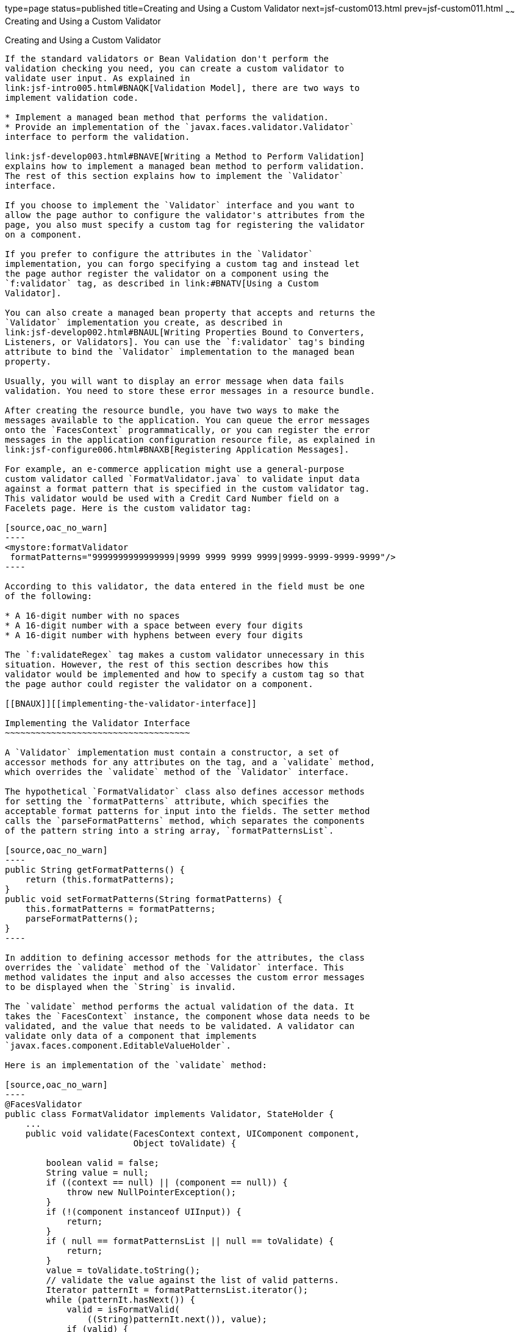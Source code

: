 type=page
status=published
title=Creating and Using a Custom Validator
next=jsf-custom013.html
prev=jsf-custom011.html
~~~~~~
Creating and Using a Custom Validator
=====================================

[[BNAUW]][[creating-and-using-a-custom-validator]]

Creating and Using a Custom Validator
-------------------------------------

If the standard validators or Bean Validation don't perform the
validation checking you need, you can create a custom validator to
validate user input. As explained in
link:jsf-intro005.html#BNAQK[Validation Model], there are two ways to
implement validation code.

* Implement a managed bean method that performs the validation.
* Provide an implementation of the `javax.faces.validator.Validator`
interface to perform the validation.

link:jsf-develop003.html#BNAVE[Writing a Method to Perform Validation]
explains how to implement a managed bean method to perform validation.
The rest of this section explains how to implement the `Validator`
interface.

If you choose to implement the `Validator` interface and you want to
allow the page author to configure the validator's attributes from the
page, you also must specify a custom tag for registering the validator
on a component.

If you prefer to configure the attributes in the `Validator`
implementation, you can forgo specifying a custom tag and instead let
the page author register the validator on a component using the
`f:validator` tag, as described in link:#BNATV[Using a Custom
Validator].

You can also create a managed bean property that accepts and returns the
`Validator` implementation you create, as described in
link:jsf-develop002.html#BNAUL[Writing Properties Bound to Converters,
Listeners, or Validators]. You can use the `f:validator` tag's binding
attribute to bind the `Validator` implementation to the managed bean
property.

Usually, you will want to display an error message when data fails
validation. You need to store these error messages in a resource bundle.

After creating the resource bundle, you have two ways to make the
messages available to the application. You can queue the error messages
onto the `FacesContext` programmatically, or you can register the error
messages in the application configuration resource file, as explained in
link:jsf-configure006.html#BNAXB[Registering Application Messages].

For example, an e-commerce application might use a general-purpose
custom validator called `FormatValidator.java` to validate input data
against a format pattern that is specified in the custom validator tag.
This validator would be used with a Credit Card Number field on a
Facelets page. Here is the custom validator tag:

[source,oac_no_warn]
----
<mystore:formatValidator
 formatPatterns="9999999999999999|9999 9999 9999 9999|9999-9999-9999-9999"/>
----

According to this validator, the data entered in the field must be one
of the following:

* A 16-digit number with no spaces
* A 16-digit number with a space between every four digits
* A 16-digit number with hyphens between every four digits

The `f:validateRegex` tag makes a custom validator unnecessary in this
situation. However, the rest of this section describes how this
validator would be implemented and how to specify a custom tag so that
the page author could register the validator on a component.

[[BNAUX]][[implementing-the-validator-interface]]

Implementing the Validator Interface
~~~~~~~~~~~~~~~~~~~~~~~~~~~~~~~~~~~~

A `Validator` implementation must contain a constructor, a set of
accessor methods for any attributes on the tag, and a `validate` method,
which overrides the `validate` method of the `Validator` interface.

The hypothetical `FormatValidator` class also defines accessor methods
for setting the `formatPatterns` attribute, which specifies the
acceptable format patterns for input into the fields. The setter method
calls the `parseFormatPatterns` method, which separates the components
of the pattern string into a string array, `formatPatternsList`.

[source,oac_no_warn]
----
public String getFormatPatterns() {
    return (this.formatPatterns);
}
public void setFormatPatterns(String formatPatterns) {
    this.formatPatterns = formatPatterns;
    parseFormatPatterns();
}
----

In addition to defining accessor methods for the attributes, the class
overrides the `validate` method of the `Validator` interface. This
method validates the input and also accesses the custom error messages
to be displayed when the `String` is invalid.

The `validate` method performs the actual validation of the data. It
takes the `FacesContext` instance, the component whose data needs to be
validated, and the value that needs to be validated. A validator can
validate only data of a component that implements
`javax.faces.component.EditableValueHolder`.

Here is an implementation of the `validate` method:

[source,oac_no_warn]
----
@FacesValidator
public class FormatValidator implements Validator, StateHolder {
    ...
    public void validate(FacesContext context, UIComponent component, 
                         Object toValidate) {

        boolean valid = false;
        String value = null;
        if ((context == null) || (component == null)) {
            throw new NullPointerException();
        }
        if (!(component instanceof UIInput)) {
            return;
        }
        if ( null == formatPatternsList || null == toValidate) {
            return;
        }
        value = toValidate.toString();
        // validate the value against the list of valid patterns.
        Iterator patternIt = formatPatternsList.iterator();
        while (patternIt.hasNext()) {
            valid = isFormatValid(
                ((String)patternIt.next()), value);
            if (valid) {
                break;
            }
        }
        if ( !valid ) {
            FacesMessage errMsg =
                new FacesMessage(FORMAT_INVALID_MESSAGE_ID);
            FacesContext.getCurrentInstance().addMessage(null, errMsg);
            throw new ValidatorException(errMsg);
        }
    }
}
----

The `@FacesValidator` annotation registers the `FormatValidator` class
as a validator with the Jakarta Faces implementation. The `validate`
method gets the local value of the component and converts it to a
`String`. It then iterates over the `formatPatternsList` list, which is
the list of acceptable patterns that was parsed from the
`formatPatterns` attribute of the custom validator tag.

While iterating over the list, this method checks the pattern of the
component's local value against the patterns in the list. If the pattern
of the local value does not match any pattern in the list, this method
generates an error message. It then creates a
`javax.faces.application.FacesMessage` and queues it on the
`FacesContext` for display, using a `String` that represents the key in
the `Properties` file:

[source,oac_no_warn]
----
public static final String FORMAT_INVALID_MESSAGE_ID =
     "FormatInvalid";
}
----

Finally, the method passes the message to the constructor of
`javax.faces.validator.ValidatorException`.

When the error message is displayed, the format pattern will be
substituted for the `{0}` in the error message, which, in English, is as
follows:

[source,oac_no_warn]
----
Input must match one of the following patterns: {0}
----

You may wish to save and restore state for your validator, although
state saving is not usually necessary. To do so, you will need to
implement the `StateHolder` interface as well as the `Validator`
interface. To implement `StateHolder`, you would need to implement its
four methods: `saveState(FacesContext)`,
`restoreState(FacesContext, Object)`, `isTransient`, and
`setTransient(boolean)`. See link:jsf-custom005.html#BNAVZ[Saving and
Restoring State] for more information.

[[BNAUY]][[specifying-a-custom-tag]]

Specifying a Custom Tag
~~~~~~~~~~~~~~~~~~~~~~~

If you implemented a `Validator` interface rather than implementing a
managed bean method that performs the validation, you need to do one of
the following.

* Allow the page author to specify the `Validator` implementation to use
with the `f:validator` tag. In this case, the `Validator` implementation
must define its own properties. link:#BNATV[Using a Custom Validator]
explains how to use the `f:validator` tag.
* Specify a custom tag that provides attributes for configuring the
properties of the validator from the page.

To create a custom tag, you need to add the tag to the tag library
descriptor for the application, `bookstore.taglib.xml`:

[source,oac_no_warn]
----
<tag>
    <tag-name>validator</tag-name>
    <validator>
        <validator-id>formatValidator</validator-id>
        <validator-class>
            dukesbookstore.validators.FormatValidator
        </validator-class>
    </validator>
</tag>
----

The `tag-name` element defines the name of the tag as it must be used in
a Facelets page. The `validator-id` element identifies the custom
validator. The `validator-class` element wires the custom tag to its
implementation class.

link:#BNATV[Using a Custom Validator] explains how to use the custom
validator tag on the page.

[[BNATV]][[using-a-custom-validator]]

Using a Custom Validator
~~~~~~~~~~~~~~~~~~~~~~~~

To register a custom validator on a component, you must do one of the
following.

* Nest the validator's custom tag inside the tag of the component whose
value you want to be validated.
* Nest the standard `f:validator` tag within the tag of the component
and reference the custom `Validator` implementation from the
`f:validator` tag.

Here is a hypothetical custom `formatValidator` tag for the Credit Card
Number field, nested within the `h:inputText` tag:

[source,oac_no_warn]
----
<h:inputText id="ccno" size="19"
  ...
  required="true">
  <mystore:formatValidator
  formatPatterns="9999999999999999|9999 9999 9999 9999|9999-9999-9999-9999"/>
</h:inputText>
<h:message styleClass="validationMessage" for="ccno"/>
----

This tag validates the input of the `ccno` field against the patterns
defined by the page author in the `formatPatterns` attribute.

You can use the same custom validator for any similar component by
simply nesting the custom validator tag within the component tag.

If the application developer who created the custom validator prefers to
configure the attributes in the `Validator` implementation rather than
allow the page author to configure the attributes from the page, the
developer will not create a custom tag for use with the validator.

In this case, the page author must nest the `f:validator` tag inside the
tag of the component whose data needs to be validated. Then the page
author needs to do one of the following.

* Set the `f:validator` tag's `validatorId` attribute to the ID of the
validator that is defined in the application configuration resource
file.
* Bind the custom `Validator` implementation to a managed bean property
using the `f:validator` tag's `binding` attribute, as described in
link:jsf-custom014.html#BNATM[Binding Converters, Listeners, and
Validators to Managed Bean Properties].

The following tag registers a hypothetical validator on a component
using an `f:validator` tag and references the ID of the validator:

[source,oac_no_warn]
----
<h:inputText id="name" value="#{CustomerBean.name}"
            size="10" ...>
    <f:validator validatorId="customValidator" />
    ...
</h:inputText>
----


